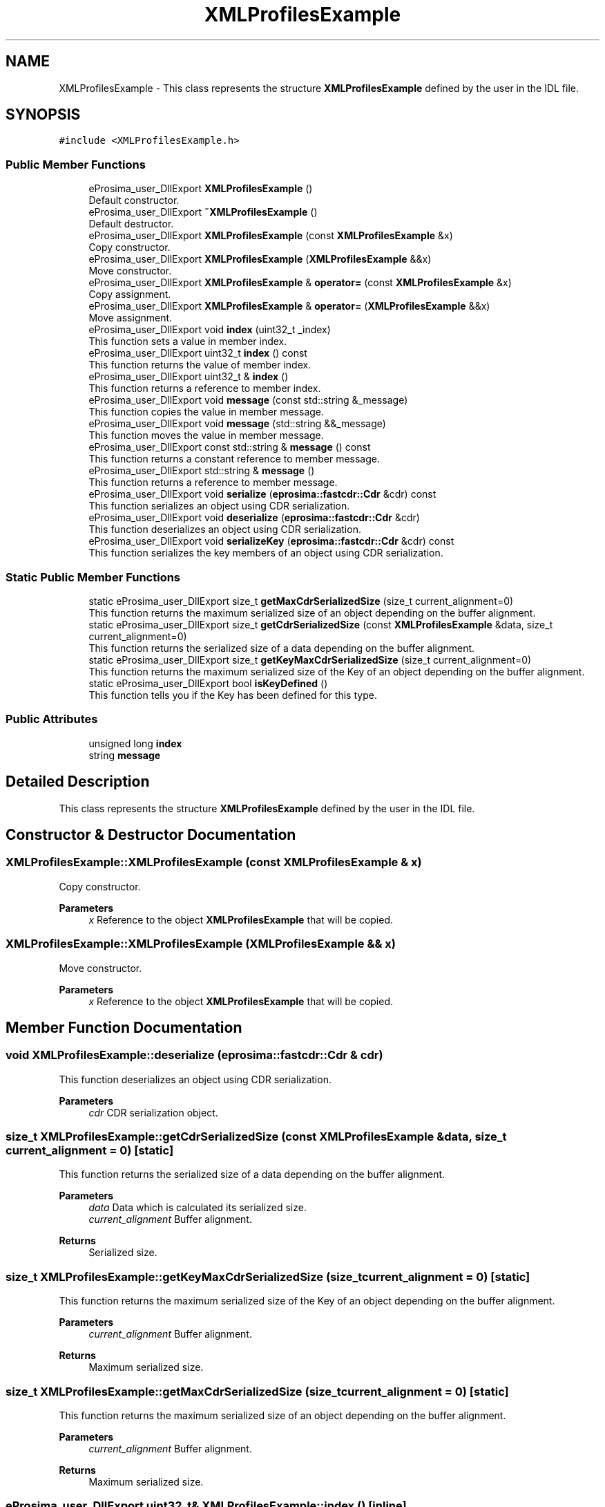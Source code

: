 .TH "XMLProfilesExample" 3 "Sun Sep 3 2023" "Version 8.0" "Cyber-Cmake" \" -*- nroff -*-
.ad l
.nh
.SH NAME
XMLProfilesExample \- This class represents the structure \fBXMLProfilesExample\fP defined by the user in the IDL file\&.  

.SH SYNOPSIS
.br
.PP
.PP
\fC#include <XMLProfilesExample\&.h>\fP
.SS "Public Member Functions"

.in +1c
.ti -1c
.RI "eProsima_user_DllExport \fBXMLProfilesExample\fP ()"
.br
.RI "Default constructor\&. "
.ti -1c
.RI "eProsima_user_DllExport \fB~XMLProfilesExample\fP ()"
.br
.RI "Default destructor\&. "
.ti -1c
.RI "eProsima_user_DllExport \fBXMLProfilesExample\fP (const \fBXMLProfilesExample\fP &x)"
.br
.RI "Copy constructor\&. "
.ti -1c
.RI "eProsima_user_DllExport \fBXMLProfilesExample\fP (\fBXMLProfilesExample\fP &&x)"
.br
.RI "Move constructor\&. "
.ti -1c
.RI "eProsima_user_DllExport \fBXMLProfilesExample\fP & \fBoperator=\fP (const \fBXMLProfilesExample\fP &x)"
.br
.RI "Copy assignment\&. "
.ti -1c
.RI "eProsima_user_DllExport \fBXMLProfilesExample\fP & \fBoperator=\fP (\fBXMLProfilesExample\fP &&x)"
.br
.RI "Move assignment\&. "
.ti -1c
.RI "eProsima_user_DllExport void \fBindex\fP (uint32_t _index)"
.br
.RI "This function sets a value in member index\&. "
.ti -1c
.RI "eProsima_user_DllExport uint32_t \fBindex\fP () const"
.br
.RI "This function returns the value of member index\&. "
.ti -1c
.RI "eProsima_user_DllExport uint32_t & \fBindex\fP ()"
.br
.RI "This function returns a reference to member index\&. "
.ti -1c
.RI "eProsima_user_DllExport void \fBmessage\fP (const std::string &_message)"
.br
.RI "This function copies the value in member message\&. "
.ti -1c
.RI "eProsima_user_DllExport void \fBmessage\fP (std::string &&_message)"
.br
.RI "This function moves the value in member message\&. "
.ti -1c
.RI "eProsima_user_DllExport const std::string & \fBmessage\fP () const"
.br
.RI "This function returns a constant reference to member message\&. "
.ti -1c
.RI "eProsima_user_DllExport std::string & \fBmessage\fP ()"
.br
.RI "This function returns a reference to member message\&. "
.ti -1c
.RI "eProsima_user_DllExport void \fBserialize\fP (\fBeprosima::fastcdr::Cdr\fP &cdr) const"
.br
.RI "This function serializes an object using CDR serialization\&. "
.ti -1c
.RI "eProsima_user_DllExport void \fBdeserialize\fP (\fBeprosima::fastcdr::Cdr\fP &cdr)"
.br
.RI "This function deserializes an object using CDR serialization\&. "
.ti -1c
.RI "eProsima_user_DllExport void \fBserializeKey\fP (\fBeprosima::fastcdr::Cdr\fP &cdr) const"
.br
.RI "This function serializes the key members of an object using CDR serialization\&. "
.in -1c
.SS "Static Public Member Functions"

.in +1c
.ti -1c
.RI "static eProsima_user_DllExport size_t \fBgetMaxCdrSerializedSize\fP (size_t current_alignment=0)"
.br
.RI "This function returns the maximum serialized size of an object depending on the buffer alignment\&. "
.ti -1c
.RI "static eProsima_user_DllExport size_t \fBgetCdrSerializedSize\fP (const \fBXMLProfilesExample\fP &data, size_t current_alignment=0)"
.br
.RI "This function returns the serialized size of a data depending on the buffer alignment\&. "
.ti -1c
.RI "static eProsima_user_DllExport size_t \fBgetKeyMaxCdrSerializedSize\fP (size_t current_alignment=0)"
.br
.RI "This function returns the maximum serialized size of the Key of an object depending on the buffer alignment\&. "
.ti -1c
.RI "static eProsima_user_DllExport bool \fBisKeyDefined\fP ()"
.br
.RI "This function tells you if the Key has been defined for this type\&. "
.in -1c
.SS "Public Attributes"

.in +1c
.ti -1c
.RI "unsigned long \fBindex\fP"
.br
.ti -1c
.RI "string \fBmessage\fP"
.br
.in -1c
.SH "Detailed Description"
.PP 
This class represents the structure \fBXMLProfilesExample\fP defined by the user in the IDL file\&. 
.SH "Constructor & Destructor Documentation"
.PP 
.SS "XMLProfilesExample::XMLProfilesExample (const \fBXMLProfilesExample\fP & x)"

.PP
Copy constructor\&. 
.PP
\fBParameters\fP
.RS 4
\fIx\fP Reference to the object \fBXMLProfilesExample\fP that will be copied\&. 
.RE
.PP

.SS "XMLProfilesExample::XMLProfilesExample (\fBXMLProfilesExample\fP && x)"

.PP
Move constructor\&. 
.PP
\fBParameters\fP
.RS 4
\fIx\fP Reference to the object \fBXMLProfilesExample\fP that will be copied\&. 
.RE
.PP

.SH "Member Function Documentation"
.PP 
.SS "void XMLProfilesExample::deserialize (\fBeprosima::fastcdr::Cdr\fP & cdr)"

.PP
This function deserializes an object using CDR serialization\&. 
.PP
\fBParameters\fP
.RS 4
\fIcdr\fP CDR serialization object\&. 
.RE
.PP

.SS "size_t XMLProfilesExample::getCdrSerializedSize (const \fBXMLProfilesExample\fP & data, size_t current_alignment = \fC0\fP)\fC [static]\fP"

.PP
This function returns the serialized size of a data depending on the buffer alignment\&. 
.PP
\fBParameters\fP
.RS 4
\fIdata\fP Data which is calculated its serialized size\&. 
.br
\fIcurrent_alignment\fP Buffer alignment\&. 
.RE
.PP
\fBReturns\fP
.RS 4
Serialized size\&. 
.RE
.PP

.SS "size_t XMLProfilesExample::getKeyMaxCdrSerializedSize (size_t current_alignment = \fC0\fP)\fC [static]\fP"

.PP
This function returns the maximum serialized size of the Key of an object depending on the buffer alignment\&. 
.PP
\fBParameters\fP
.RS 4
\fIcurrent_alignment\fP Buffer alignment\&. 
.RE
.PP
\fBReturns\fP
.RS 4
Maximum serialized size\&. 
.RE
.PP

.SS "size_t XMLProfilesExample::getMaxCdrSerializedSize (size_t current_alignment = \fC0\fP)\fC [static]\fP"

.PP
This function returns the maximum serialized size of an object depending on the buffer alignment\&. 
.PP
\fBParameters\fP
.RS 4
\fIcurrent_alignment\fP Buffer alignment\&. 
.RE
.PP
\fBReturns\fP
.RS 4
Maximum serialized size\&. 
.RE
.PP

.SS "eProsima_user_DllExport uint32_t& XMLProfilesExample::index ()\fC [inline]\fP"

.PP
This function returns a reference to member index\&. 
.PP
\fBReturns\fP
.RS 4
Reference to member index 
.RE
.PP

.SS "eProsima_user_DllExport uint32_t XMLProfilesExample::index () const\fC [inline]\fP"

.PP
This function returns the value of member index\&. 
.PP
\fBReturns\fP
.RS 4
Value of member index 
.RE
.PP

.SS "eProsima_user_DllExport void XMLProfilesExample::index (uint32_t _index)\fC [inline]\fP"

.PP
This function sets a value in member index\&. 
.PP
\fBParameters\fP
.RS 4
\fI_index\fP New value for member index 
.RE
.PP

.SS "eProsima_user_DllExport std::string& XMLProfilesExample::message ()\fC [inline]\fP"

.PP
This function returns a reference to member message\&. 
.PP
\fBReturns\fP
.RS 4
Reference to member message 
.RE
.PP

.SS "eProsima_user_DllExport const std::string& XMLProfilesExample::message () const\fC [inline]\fP"

.PP
This function returns a constant reference to member message\&. 
.PP
\fBReturns\fP
.RS 4
Constant reference to member message 
.RE
.PP

.SS "eProsima_user_DllExport void XMLProfilesExample::message (const std::string & _message)\fC [inline]\fP"

.PP
This function copies the value in member message\&. 
.PP
\fBParameters\fP
.RS 4
\fI_message\fP New value to be copied in member message 
.RE
.PP

.SS "eProsima_user_DllExport void XMLProfilesExample::message (std::string && _message)\fC [inline]\fP"

.PP
This function moves the value in member message\&. 
.PP
\fBParameters\fP
.RS 4
\fI_message\fP New value to be moved in member message 
.RE
.PP

.SS "\fBXMLProfilesExample\fP & XMLProfilesExample::operator= (const \fBXMLProfilesExample\fP & x)"

.PP
Copy assignment\&. 
.PP
\fBParameters\fP
.RS 4
\fIx\fP Reference to the object \fBXMLProfilesExample\fP that will be copied\&. 
.RE
.PP

.SS "\fBXMLProfilesExample\fP & XMLProfilesExample::operator= (\fBXMLProfilesExample\fP && x)"

.PP
Move assignment\&. 
.PP
\fBParameters\fP
.RS 4
\fIx\fP Reference to the object \fBXMLProfilesExample\fP that will be copied\&. 
.RE
.PP

.SS "void XMLProfilesExample::serialize (\fBeprosima::fastcdr::Cdr\fP & cdr) const"

.PP
This function serializes an object using CDR serialization\&. 
.PP
\fBParameters\fP
.RS 4
\fIcdr\fP CDR serialization object\&. 
.RE
.PP

.SS "void XMLProfilesExample::serializeKey (\fBeprosima::fastcdr::Cdr\fP & cdr) const"

.PP
This function serializes the key members of an object using CDR serialization\&. 
.PP
\fBParameters\fP
.RS 4
\fIcdr\fP CDR serialization object\&. 
.RE
.PP


.SH "Author"
.PP 
Generated automatically by Doxygen for Cyber-Cmake from the source code\&.
